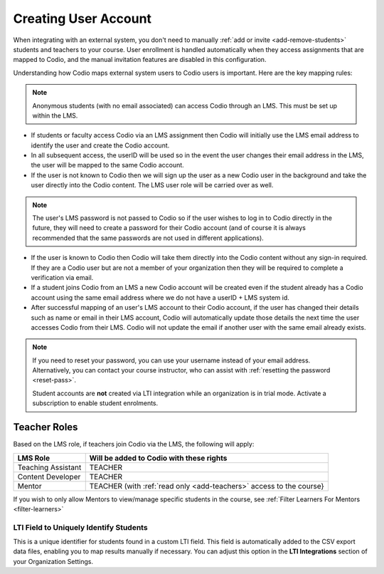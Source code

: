 .. meta::
   :description: How your users are identified in Codio

.. _lms-users:

Creating User Account
======================

When integrating with an external system, you don't need to manually :ref:`add or invite <add-remove-students>` students and teachers to your course. User enrollment is handled automatically when they access assignments that are mapped to Codio, and the manual invitation features are disabled in this configuration.

Understanding how Codio maps external system users to Codio users is important. Here are the key mapping rules:


.. container:: float-right

   .. note::
      Anonymous students (with no email associated) can access Codio through an LMS. This must be set up within the LMS. 
 

- If students or faculty access Codio via an LMS assignment then Codio will initially use the LMS email address to identify the user and create the Codio account. 

- In all subsequent access, the userID will be used so in the event the user changes their email address in the LMS, the user will be mapped to the same Codio account.

- If the user is not known to Codio then we will sign up the user as a new Codio user in the background and take the user directly into the Codio content. The LMS user role will be carried over as well.


.. container:: float-right

   .. note::
      The user's LMS password is not passed to Codio so if the user wishes to log in to Codio directly in the future, they will need to create a password for their Codio account (and of course it is always recommended that the same passwords are not used in different applications).


- If the user is known to Codio then Codio will take them directly into the Codio content without any sign-in required. If they are a Codio user but are not a member of your organization then they will be required to complete a verification via email.

- If a student joins Codio from an LMS a new Codio account will be created even if the student already has a Codio account using the same email address where we do not have a userID + LMS system id.  

- After successful mapping of an user's LMS account to their Codio account, if the user has changed their details such as name or email in their LMS account, Codio will automatically update those details the next time the user accesses Codio from their LMS. Codio will not update the email if another user with the same email already exists.


.. note:: 
   If you need to reset your password, you can use your username instead of your email address. Alternatively, you can contact your course instructor, who can assist with :ref:`resetting the password <reset-pass>`.

   Student accounts are **not** created via LTI integration while an organization is in trial mode.  Activate a subscription to enable student enrolments.

Teacher Roles
~~~~~~~~~~~~~

Based on the LMS role, if teachers join Codio via the LMS, the following will apply:

+----------------------+-----------------------------------------------------------------------------------------------------+
| LMS Role             | Will be added to Codio with these rights                                                            |
+======================+=====================================================================================================+
| Teaching Assistant   | TEACHER                                                                                             |
+----------------------+-----------------------------------------------------------------------------------------------------+
| Content Developer    | TEACHER                                                                                             |
+----------------------+-----------------------------------------------------------------------------------------------------+
| Mentor               | TEACHER (with :ref:`read only <add-teachers>` access to the course}                                 |
+----------------------+-----------------------------------------------------------------------------------------------------+

If you wish to only allow Mentors to view/manage specific students in the course, see :ref:`Filter Learners For Mentors <filter-learners>`


LTI Field to Uniquely Identify Students
---------------------------------------

This is a unique identifier for students found in a custom LTI field. This field is automatically added to the CSV export data files, enabling you to map results manually if necessary. You can adjust this option in the **LTI Integrations** section of your Organization Settings.

